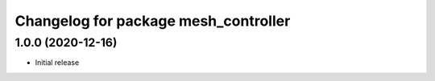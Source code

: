 ^^^^^^^^^^^^^^^^^^^^^^^^^^^^^^^^^^^^^
Changelog for package mesh_controller
^^^^^^^^^^^^^^^^^^^^^^^^^^^^^^^^^^^^^

1.0.0 (2020-12-16)
------------------
* Initial release
